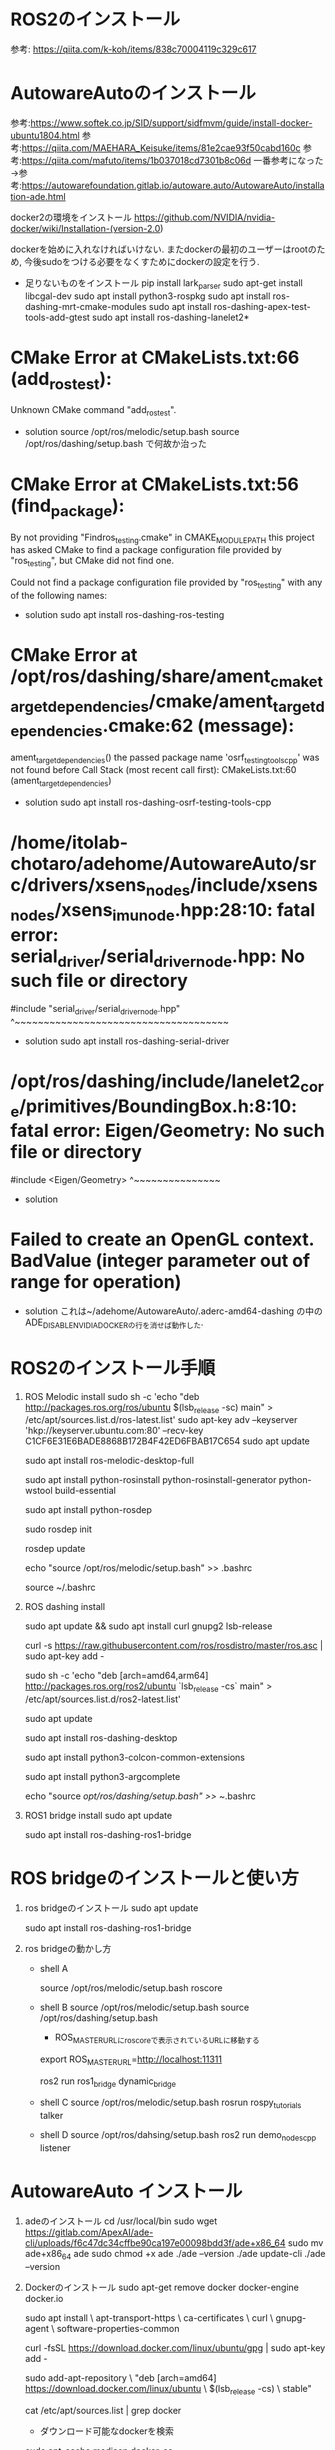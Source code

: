 * ROS2のインストール
  参考: https://qiita.com/k-koh/items/838c70004119c329c617
  



* AutowareAutoのインストール
  参考:https://www.softek.co.jp/SID/support/sidfmvm/guide/install-docker-ubuntu1804.html
  参考:https://qiita.com/MAEHARA_Keisuke/items/81e2cae93f50cabd160c
  参考:https://qiita.com/mafuto/items/1b037018cd7301b8c06d
  一番参考になった→参考:https://autowarefoundation.gitlab.io/autoware.auto/AutowareAuto/installation-ade.html
  
  docker2の環境をインストール
  https://github.com/NVIDIA/nvidia-docker/wiki/Installation-(version-2.0)

  dockerを始めに入れなければいけない. またdockerの最初のユーザーはrootのため, 今後sudoをつける必要をなくすためにdockerの設定を行う.
  

  
  * 足りないものをインストール
    pip install lark_parser
    sudo apt-get install libcgal-dev
    sudo apt install python3-rospkg
    sudo apt install ros-dashing-mrt-cmake-modules
    sudo apt install ros-dashing-apex-test-tools-add-gtest
    sudo apt install ros-dashing-lanelet2*


* CMake Error at CMakeLists.txt:66 (add_ros_test):
  Unknown CMake command "add_ros_test".

  * solution
    source /opt/ros/melodic/setup.bash
    source /opt/ros/dashing/setup.bash
    で何故か治った

* CMake Error at CMakeLists.txt:56 (find_package):
  By not providing "Findros_testing.cmake" in CMAKE_MODULE_PATH this project
  has asked CMake to find a package configuration file provided by
  "ros_testing", but CMake did not find one.

  Could not find a package configuration file provided by "ros_testing" with
  any of the following names:


  * solution
    sudo apt install ros-dashing-ros-testing

* CMake Error at /opt/ros/dashing/share/ament_cmake_target_dependencies/cmake/ament_target_dependencies.cmake:62 (message):
  ament_target_dependencies() the passed package name
  'osrf_testing_tools_cpp' was not found before
Call Stack (most recent call first):
  CMakeLists.txt:60 (ament_target_dependencies)

  * solution
    sudo apt install ros-dashing-osrf-testing-tools-cpp

* /home/itolab-chotaro/adehome/AutowareAuto/src/drivers/xsens_nodes/include/xsens_nodes/xsens_imu_node.hpp:28:10: fatal error: serial_driver/serial_driver_node.hpp: No such file or directory
 #include "serial_driver/serial_driver_node.hpp"
          ^~~~~~~~~~~~~~~~~~~~~~~~~~~~~~~~~~~~~~

 * solution
   sudo apt install ros-dashing-serial-driver
   
* /opt/ros/dashing/include/lanelet2_core/primitives/BoundingBox.h:8:10: fatal error: Eigen/Geometry: No such file or directory
 #include <Eigen/Geometry>
          ^~~~~~~~~~~~~~~~
 * solution


* Failed to create an OpenGL context. BadValue (integer parameter out of range for operation)
  * solution
    これは~/adehome/AutowareAuto/.aderc-amd64-dashing
    の中のADE_DISABLE_NVIDIA_DOCKERの行を消せば動作した.


  
* ROS2のインストール手順
  1. ROS Melodic install
    sudo sh -c 'echo "deb http://packages.ros.org/ros/ubuntu $(lsb_release -sc) main" > /etc/apt/sources.list.d/ros-latest.list'
    sudo apt-key adv --keyserver 'hkp://keyserver.ubuntu.com:80' --recv-key C1CF6E31E6BADE8868B172B4F42ED6FBAB17C654
    sudo apt update

    sudo apt install ros-melodic-desktop-full

    sudo apt install python-rosinstall python-rosinstall-generator python-wstool build-essential

    sudo apt install python-rosdep

    sudo rosdep init

    rosdep update

    echo "source /opt/ros/melodic/setup.bash" >> .bashrc

    source ~/.bashrc
    
  2. ROS dashing install

    sudo apt update && sudo apt install curl gnupg2 lsb-release

    curl -s https://raw.githubusercontent.com/ros/rosdistro/master/ros.asc | sudo apt-key add -   

    sudo sh -c 'echo "deb [arch=amd64,arm64] http://packages.ros.org/ros2/ubuntu `lsb_release -cs` main" > /etc/apt/sources.list.d/ros2-latest.list'

    sudo apt update

    sudo apt install ros-dashing-desktop

    sudo apt install python3-colcon-common-extensions

    sudo apt install python3-argcomplete

    echo "source /opt/ros/dashing/setup.bash" >> ~/.bashrc

  3. ROS1 bridge install
     sudo apt update

     sudo apt install ros-dashing-ros1-bridge


* ROS bridgeのインストールと使い方
  1. ros bridgeのインストール
     sudo apt update

     sudo apt install ros-dashing-ros1-bridge

  2. ros bridgeの動かし方

     * shell A

      source /opt/ros/melodic/setup.bash
      roscore

     * shell B
       source /opt/ros/melodic/setup.bash
       source /opt/ros/dashing/setup.bash

       * ROS_MASTER_URLにroscoreで表示されているURLに移動する
       export ROS_MASTER_URL=http://localhost:11311

       ros2 run ros1_bridge dynamic_bridge

     * shell C
       source /opt/ros/melodic/setup.bash
       rosrun rospy_tutorials talker

     * shell D
       source /opt/ros/dahsing/setup.bash
       ros2 run demo_nodes_cpp listener

 
* AutowareAuto インストール

  1. adeのインストール
      cd /usr/local/bin
      sudo wget https://gitlab.com/ApexAI/ade-cli/uploads/f6c47dc34cffbe90ca197e00098bdd3f/ade+x86_64
      sudo mv ade+x86_64 ade
      sudo chmod +x ade
      ./ade --version
      ./ade update-cli
      ./ade --version

  2. Dockerのインストール
     sudo apt-get remove docker docker-engine docker.io

     sudo apt install \
      apt-transport-https \
      ca-certificates \
      curl \
      gnupg-agent \
      software-properties-common

     curl -fsSL https://download.docker.com/linux/ubuntu/gpg | sudo apt-key  add -


     sudo add-apt-repository \
      "deb [arch=amd64] https://download.docker.com/linux/ubuntu \
      $(lsb_release -cs) \
      stable"

     cat /etc/apt/sources.list | grep docker

     * ダウンロード可能なdockerを検索
     sudo apt-cache madison docker-ce

     * dockerのインストール
     sudo apt install docker-ce=18.06.1~ce~3-0~ubuntu

     docker --version

     * dockerデーモンの起動を試す
     systemctl status docker
     
     * dockerを一般ユーザーでも実行できるようにする.
       sudo groupadd docker

       sudo usermod -aG docker $USER

       newgrp docker 

     
  3. AutowareAutoのインストール
     which ade
     ade --version

     cd ~
     mkdir -p ~/adehome
     cd ~/adehome
     touch .adehome

     cd ~/adehome
     git clone https://gitlab.com/autowarefoundation/autoware.auto/AutowareAuto.git

     cd AutowareAuto
     git checkout tags/1.0.0 -b release-1.0.0

     cd ~

     cp .bashrc .old_bashrc

     mv ~/.bashrc ~/adehome/.bashrc

     ln -s ~/adehome/.bashrc

     cd adehome/AutowareAuto

     ade start --update --enter
     ls -l .aderc*

     # このまま.aderc-amd64-dashingを使用したら, 仮想空間内でrviz2が起動しない.
     # .aderc-amd64-dashing内のADE_DISABLE_NVIDIA_DOCKER=trueを削除する
     
     ade --rc .aderc-amd64-dashing  start --update --enter


* ROSの調べたこと
  * package.xmlの中について
    * <depend> :
      build_dependとbuild_export_dependとexec_dependを合わせたタグ.
			C++の依存は大体タグが被るので記述が冗長にならないようにこのタグを使う.

    * <build_export> :
       ビルドするために必要なパッケージ

    * <build_export_depend> :
      ライブラリをビルドするために必要なパッケージ
      基本的にCMakeList.txtで指定するものは全てここで指定しておく必要がある.
      
    * <exec_depend> :
      パッケージが生成した実行ファイルを実行するときに必要なパッケージ.
			これがないとビルドには関係ないが実行時にコケることがある.
        
    * <test_depend> :
      テストを実行するために必要なパッケージ.
      
    * <buildtool_depend> :
      ビルドツールの指定をします. 通常はcatkinのみ.

    * <doc_depend>
      doxygen等のドキュメント作成用の依存を指定する.


  * ユニットテストとは
    ユニットテストは, ROSのビルドの段階で必要な行程.
　　このコードはリリースやコードレビューをクリアしていないとみなされる.
    ROSには180以上のパッケージ群を開発しており, その関係性をすべてデバッグするのは無理.
    ユニットテストはその関係性をテストしてくれる.

  * ament_cmakeについて
    <export>
        <build_type>ament_cmake</build_type>
    </export>
　　パッケージを処理するときの設定. ROS2のビルドの時には必ず載せないといけない.

  * $ROS_PACKAGE_PATHにあるディレクトリの中でpackage.xmlが探され, これがあることでROSパッケージだと認識される.

  * caktin_makeをした場合
　　まずcatkin_ws/src以下のROSパッケージのpackage.xmlに書かれている依存を読んでcatkinマクロを解決して, ビルドする対象と順番を決める. この後ROSパッケージとCMakeList.txtがCmakeにかけられる.

  * package.xmlは以下の役割がある.
    システム依存の記述系
　　あくまでROSシステムとしての依存を扱う.ビルドの依存は以下のCMakeList.txtで扱う.
    ビルドの依存はCMakeList.txtが行う.

  * CMakeList.txtの役割
    * 依存の記述
    * ビルド前に行われる作業
    * 依存のエクスポートの記述
    * ビルドする対象
    * ビルド対象の依存

    ** catkinマクロあり構成 **
    #+BEGIN_SRC cmake
      cmake_minimum_required(VERSION 2.8.3)  # バージョンの指定
      project(package_A) # パッケージ名を記述

      find_package(catkin REQUIRED CPMPONENTS
        roscpp
        )

      include_directories(
        ${catkin_INCLUDE_DIRS}
        )

      add_executable(main src/main.cpp)

      target_link_libraries(main
        ${catkin_LIBRARIES}
        )

    #+END_SRC
    説明
    * find_package(catkin REQUIRED COMPONENTS <依存パッケージ> <依存パッケージ>) では依存するROSパッケージ名を記述する.
    * include_directories()ではインクルードパスを追加する. これが無いとros/ros.hとインクルードすることだできない.

    * add_executable(<ターゲット名><cppファイルのパス>)ビルドするターゲットを指定する.

    * target_link_libraries(<ターゲット名> ${catkin_LIBRARIES})ではリンクするライブラリのパスを追加する.
      これがないとros/ros.hをインクルートするのでAPIには到達するが, 内部の実装を読めずにエラーになる.
    

    ** catkinマクロなし構成 **
    #+BEGIN_SRC cmake
      cmake_minimum_required(VERSION 2.8.3)  # バージョンの指定
      project(package_A) # パッケージ名を記述

      find_package(
        roscpp
        )

      include_directories(
        ${roscpp_INCLUDE_DIRS}
        )

      add_executable(main src/main.cpp)

      target_link_libraries(main
        ${roscpp_LIBRARIES}
        )

    #+END_SRC
    説明
    今回は依存がroscppだなので上記のように短いが, 依存するパッケージが増えると長くなる.
    find(catkin REQUIRED COMPONENTS <依存パッケージ>)とするとパッケージの依存を追加してかつ,
    ${依存package_***}のパスを${catkin_***}に追加してくれるため, できればcatkinマクロを使用するべき.


    ** ライブラリを使用する際 **
    #+BEGIN_SRC  cmake
      # CmakeLis
      cmake_minimum_required(VERSION 2.8.3)
      project(package_A)
      find_package(catkin REQUIRED COMPONENTS
        roscpp
        std_msgs
      )
      include_directories(
        include
        ${catkin_INCLUDE_DIRS}
      )
      add_library(TestLib
        src/TestLib.cpp
      )
      target_link_libraries(TestLib
        ${catkin_LIBRARIES}
      )
    #+END_SRC
    
    #+BEGIN_SRC cpp
      //include/package_A/TestLib.h
      #include <stdio.h>
      #include <ros/ros.h>
      #include <std_msgs/Int32.h>

      std_msgs::Int32 ReturnInt(void);
    #+END_SRC

    #+BEGIN_SRC cpp
    #include <package_A/TestLib.h>

    #include <stdio.h>
    #include <ros/ros.h>
    #include <std_msgs/Int32.h>

    std_msgs::Int32 ReturnInt(void){
        std_msgs::Int32 int_msg;
        int_msg.data = 0;
        return int_msg;
    }
    #+END_SRC
    解説
    ライブラリの場合はadd_executableの代わりにadd_library(<ターゲット名> <cppファイルのパス1> <cppファイルのパス２> と書き込む.
    このように書き込むと, package_A/lib<ターゲット名>.soというオブジェクトファイルが作成される.
    複数のクラスを1つのオブジェクトファイルで扱うことができる.
    しかし, この記述はいちいちincludeファイルのパスを手動で書いたりしないといけないのでめんどくさい.
    これをcatkinマクロで解決できる.


* ライブラリを作成する例
    #+BEGIN_SRC cmake
    # CMakeList.txt
    cmake_minimum_required(VERSION 2.8.3)
    project(package_A)
    find_package(catkin REQUIRED COMPONENTS
      roscpp
      std_msgs
    )
    catkin_package(
      INCLUDE_DIRS include
      LIBRARIES package_A
      CATKIN_DEPENDS roscpp std_msgs
    )
    include_directories(
      include
      ${catkin_INCLUDE_DIRS}
    )
    add_library(TestLib
      src/TestLib.cpp
    )
    target_link_libraries(TestLib
      ${catkin_LIBRARIES}
    )
    #+END_SRC
    解説
    catkin_packageを追加した.
    * INCLUDE_DIRS includeはパッケージにincludeを与えます. これで他のパッケージからこのパッケージのincludeファイルが見えるようになる.
    * LiBRARIES package_Aは上記と同じようにライブラリのパスが自動で解決できるようになる.
    * CATKIN_DEPENDS roscpp std_msgsでは他のパッケージがこのパッケージに依存したときに自動でここに記述したパッケージも依存に加わる.

      
    

    
